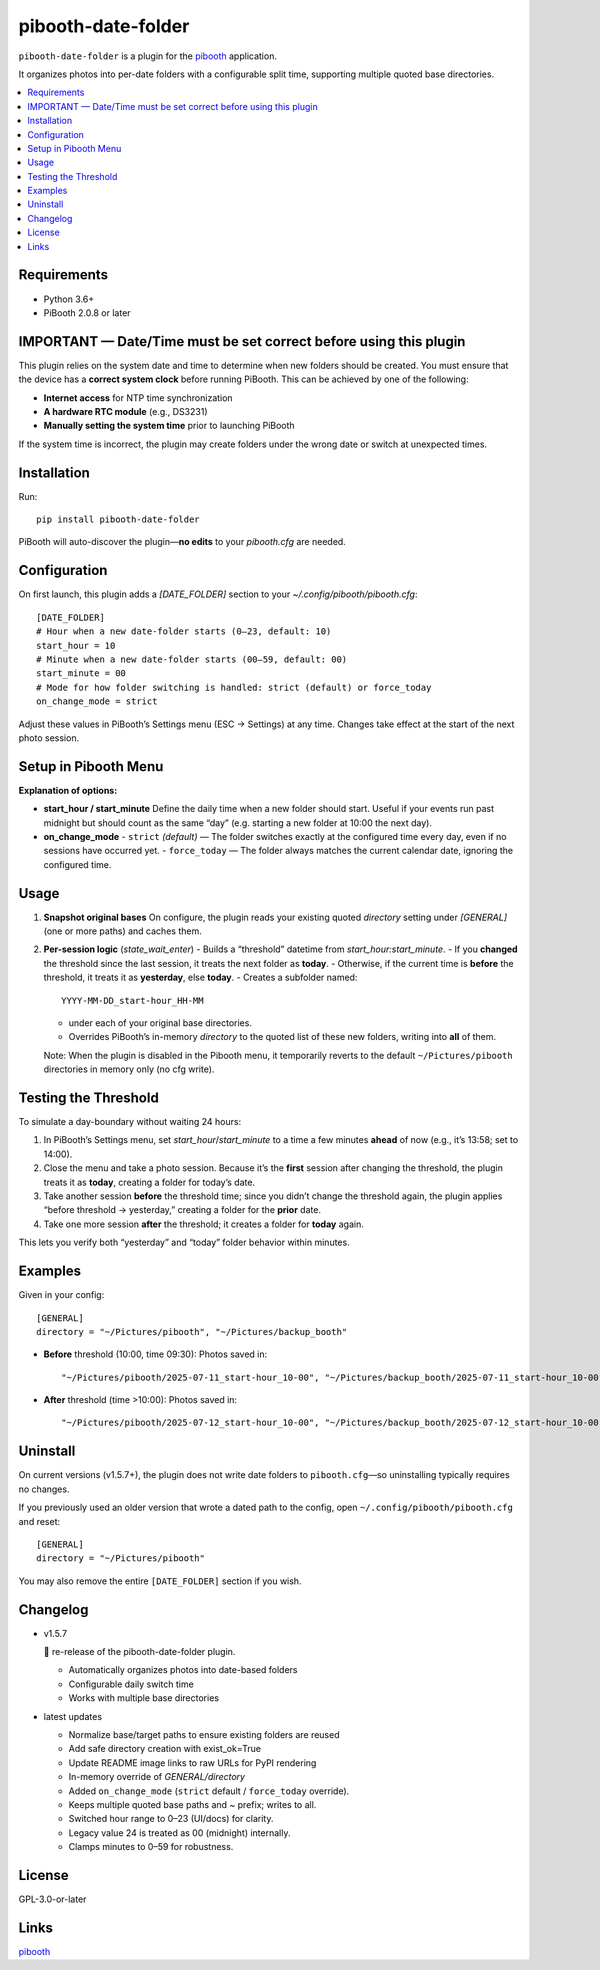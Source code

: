 =============================
pibooth-date-folder
=============================

|PythonVersions| |PypiVersion| |Downloads|

``pibooth-date-folder`` is a plugin for the `pibooth`_ application.

.. image:: docs/images/pibooth-date-folders.png
   :alt: Pibooth image folders, when using this plugin
   :align: center
   :width: 50%

It organizes photos into per-date folders with a configurable
split time, supporting multiple quoted base directories.

.. contents::
   :local:

Requirements
------------
- Python 3.6+
- PiBooth 2.0.8 or later

IMPORTANT — Date/Time must be set correct before using this plugin
------------------------------------------------------------------
This plugin relies on the system date and time to determine when new folders should be created.  
You must ensure that the device has a **correct system clock** before running PiBooth. This can be achieved by one of the following:

- **Internet access** for NTP time synchronization  
- **A hardware RTC module** (e.g., DS3231)  
- **Manually setting the system time** prior to launching PiBooth

If the system time is incorrect, the plugin may create folders under the wrong date or switch at unexpected times.


Installation
------------
Run::

    pip install pibooth-date-folder

PiBooth will auto-discover the plugin—**no edits** to your `pibooth.cfg` are needed.

Configuration
-------------
On first launch, this plugin adds a `[DATE_FOLDER]` section to your
`~/.config/pibooth/pibooth.cfg`::


    [DATE_FOLDER]
    # Hour when a new date-folder starts (0–23, default: 10)
    start_hour = 10
    # Minute when a new date-folder starts (00–59, default: 00)
    start_minute = 00
    # Mode for how folder switching is handled: strict (default) or force_today
    on_change_mode = strict

Adjust these values in PiBooth’s Settings menu (ESC → Settings) at any time.
Changes take effect at the start of the next photo session.

Setup in Pibooth Menu
---------------------

.. image:: docs/images/settings-menu.png
   :alt: Pibooth settings menu showing Date_folder entry
   :align: center
   :width: 60%

.. image:: docs/images/date-folder-menu.png
   :alt: Date_folder plugin settings screen
   :align: center
   :width: 60%


**Explanation of options:**

- **start_hour / start_minute**  
  Define the daily time when a new folder should start. Useful if your events run past midnight but should count as the same “day” (e.g. starting a new folder at 10:00 the next day).


- **on_change_mode**  
  - ``strict`` *(default)* — The folder switches exactly at the configured time every day, even if no sessions have occurred yet.
  - ``force_today`` — The folder always matches the current calendar date, ignoring the configured time.


Usage
-----
1. **Snapshot original bases**  
   On configure, the plugin reads your existing quoted
   `directory` setting under `[GENERAL]` (one or more paths) and caches them.

2. **Per-session logic** (`state_wait_enter`)  
   - Builds a “threshold” datetime from `start_hour:start_minute`.  
   - If you **changed** the threshold since the last session, it treats the next folder as **today**.  
   - Otherwise, if the current time is **before** the threshold, it treats it as **yesterday**, else **today**.  
   - Creates a subfolder named::


        YYYY-MM-DD_start-hour_HH-MM


   - under each of your original base directories.  
   - Overrides PiBooth’s in-memory `directory` to the quoted list of these new folders, writing into **all** of them.

   Note: When the plugin is disabled in the Pibooth menu, it temporarily reverts
   to the default ``~/Pictures/pibooth`` directories in memory only (no cfg write).



Testing the Threshold
---------------------
To simulate a day-boundary without waiting 24 hours:

1. In PiBooth’s Settings menu, set `start_hour`/`start_minute` to a time a few minutes **ahead** of now (e.g., it’s 13:58; set to 14:00).  
2. Close the menu and take a photo session. Because it’s the **first** session after changing the threshold, the plugin treats it as **today**, creating a folder for today’s date.  
3. Take another session **before** the threshold time; since you didn’t change the threshold again, the plugin applies “before threshold → yesterday,” creating a folder for the **prior** date.  
4. Take one more session **after** the threshold; it creates a folder for **today** again.

This lets you verify both “yesterday” and “today” folder behavior within minutes.

Examples
--------
Given in your config::


    [GENERAL]
    directory = "~/Pictures/pibooth", "~/Pictures/backup_booth"

- **Before** threshold (10:00, time 09:30):  
  Photos saved in::


      "~/Pictures/pibooth/2025-07-11_start-hour_10-00", "~/Pictures/backup_booth/2025-07-11_start-hour_10-00"

- **After** threshold (time >10:00):  
  Photos saved in::


      "~/Pictures/pibooth/2025-07-12_start-hour_10-00", "~/Pictures/backup_booth/2025-07-12_start-hour_10-00"




Uninstall
---------
On current versions (v1.5.7+), the plugin does not write date folders to
``pibooth.cfg``—so uninstalling typically requires no changes.

If you previously used an older version that wrote a dated path to the config,
open ``~/.config/pibooth/pibooth.cfg`` and reset:

::

    [GENERAL]
    directory = "~/Pictures/pibooth"

You may also remove the entire ``[DATE_FOLDER]`` section if you wish.


Changelog
---------
- v1.5.7


  🎉 re-release of the pibooth-date-folder plugin.
   
  - Automatically organizes photos into date-based folders  
  - Configurable daily switch time  
  - Works with multiple base directories

- latest updates

  - Normalize base/target paths to ensure existing folders are reused
  - Add safe directory creation with exist_ok=True
  - Update README image links to raw URLs for PyPI rendering
  - In-memory override of `GENERAL/directory`
  - Added ``on_change_mode`` (``strict`` default / ``force_today`` override).
  - Keeps multiple quoted base paths and `~` prefix; writes to all.
  - Switched hour range to 0–23 (UI/docs) for clarity.
  - Legacy value 24 is treated as 00 (midnight) internally.
  - Clamps minutes to 0–59 for robustness.


License
-------
GPL-3.0-or-later

Links
-----
`pibooth`_ 

.. --- Links ------------------------------------------------------------------

.. _`pibooth`: https://pypi.org/project/pibooth

.. |PythonVersions| image:: https://img.shields.io/pypi/pyversions/pibooth-date-folder.svg
   :target: https://pypi.org/project/pibooth-date-folder
.. |PypiVersion| image:: https://img.shields.io/pypi/v/pibooth-date-folder.svg
   :target: https://pypi.org/project/pibooth-date-folder
.. |Downloads| image:: https://img.shields.io/pypi/dm/pibooth-date-folder.svg
   :target: https://pypi.org/project/pibooth-date-folder
















